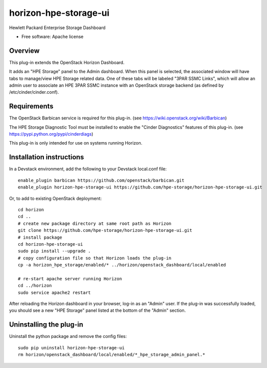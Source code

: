 ===============================
horizon-hpe-storage-ui
===============================

Hewlett Packard Enterprise Storage Dashboard

* Free software: Apache license

Overview
---------

This plug-in extends the OpenStack Horizon Dashboard.

It adds an "HPE Storage" panel to the Admin dashboard. When this panel is selected,
the associated window will have tabs to manage/view HPE Storage related data. One of
these tabs will be labeled "3PAR SSMC Links", which will allow an admin user
to associate an HPE 3PAR SSMC instance with an OpenStack storage backend (as defined
by /etc/cinder/cinder.conf).

Requirements
------------

The OpenStack Barbican service is required for this plug-in.
(see https://wiki.openstack.org/wiki/Barbican)

The HPE Storage Diagnostic Tool must be installed to enable the "Cinder Diagnostics" features of this plug-in.
(see https://pypi.python.org/pypi/cinderdiags)

This plug-in is only intended for use on systems running Horizon.

Installation instructions
-------------------------

In a Devstack environment, add the following to your Devstack local.conf file::

    enable_plugin barbican https://github.com/openstack/barbican.git
    enable_plugin horizon-hpe-storage-ui https://github.com/hpe-storage/horizon-hpe-storage-ui.git


Or, to add to existing OpenStack deployment::

    cd horizon
    cd ..
    # create new package directory at same root path as Horizon
    git clone https://github.com/hpe-storage/horizon-hpe-storage-ui.git
    # install package
    cd horizon-hpe-storage-ui
    sudo pip install --upgrade .
    # copy configuration file so that Horizon loads the plug-in
    cp -a horizon_hpe_storage/enabled/* ../horizon/openstack_dashboard/local/enabled

    # re-start apache server running Horizon
    cd ../horizon
    sudo service apache2 restart


After reloading the Horizon dashboard in your browser, log-in as an "Admin" user. If the plug-in
was successfully loaded, you should see a new "HPE Storage" panel listed at the bottom of the "Admin"
section.

Uninstalling the plug-in
------------------------

Uninstall the python package and remove the config files::

    sudo pip uninstall horizon-hpe-storage-ui
    rm horizon/openstack_dashboard/local/enabled/*_hpe_storage_admin_panel.*



